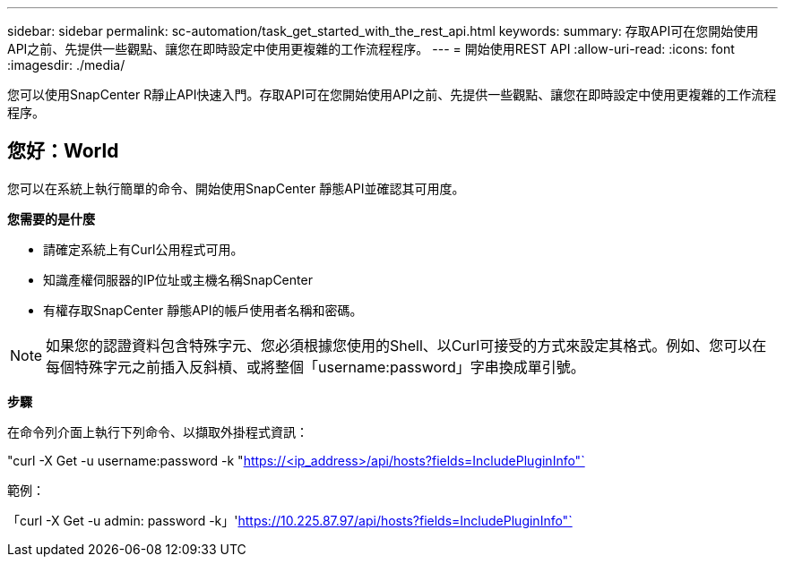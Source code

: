 ---
sidebar: sidebar 
permalink: sc-automation/task_get_started_with_the_rest_api.html 
keywords:  
summary: 存取API可在您開始使用API之前、先提供一些觀點、讓您在即時設定中使用更複雜的工作流程程序。 
---
= 開始使用REST API
:allow-uri-read: 
:icons: font
:imagesdir: ./media/


[role="lead"]
您可以使用SnapCenter R靜止API快速入門。存取API可在您開始使用API之前、先提供一些觀點、讓您在即時設定中使用更複雜的工作流程程序。



== 您好：World

您可以在系統上執行簡單的命令、開始使用SnapCenter 靜態API並確認其可用度。

*您需要的是什麼*

* 請確定系統上有Curl公用程式可用。
* 知識產權伺服器的IP位址或主機名稱SnapCenter
* 有權存取SnapCenter 靜態API的帳戶使用者名稱和密碼。



NOTE: 如果您的認證資料包含特殊字元、您必須根據您使用的Shell、以Curl可接受的方式來設定其格式。例如、您可以在每個特殊字元之前插入反斜槓、或將整個「username:password」字串換成單引號。

*步驟*

在命令列介面上執行下列命令、以擷取外掛程式資訊：

"curl -X Get -u username:password -k "https://<ip_address>/api/hosts?fields=IncludePluginInfo"`[]

範例：

「curl -X Get -u admin: password -k」'https://10.225.87.97/api/hosts?fields=IncludePluginInfo"`[]
